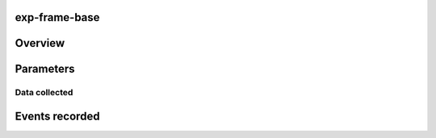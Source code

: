 .. _base frame:

exp-frame-base
==============================================

Overview
================




Parameters
===============


Data collected
----------------


Events recorded
=================
